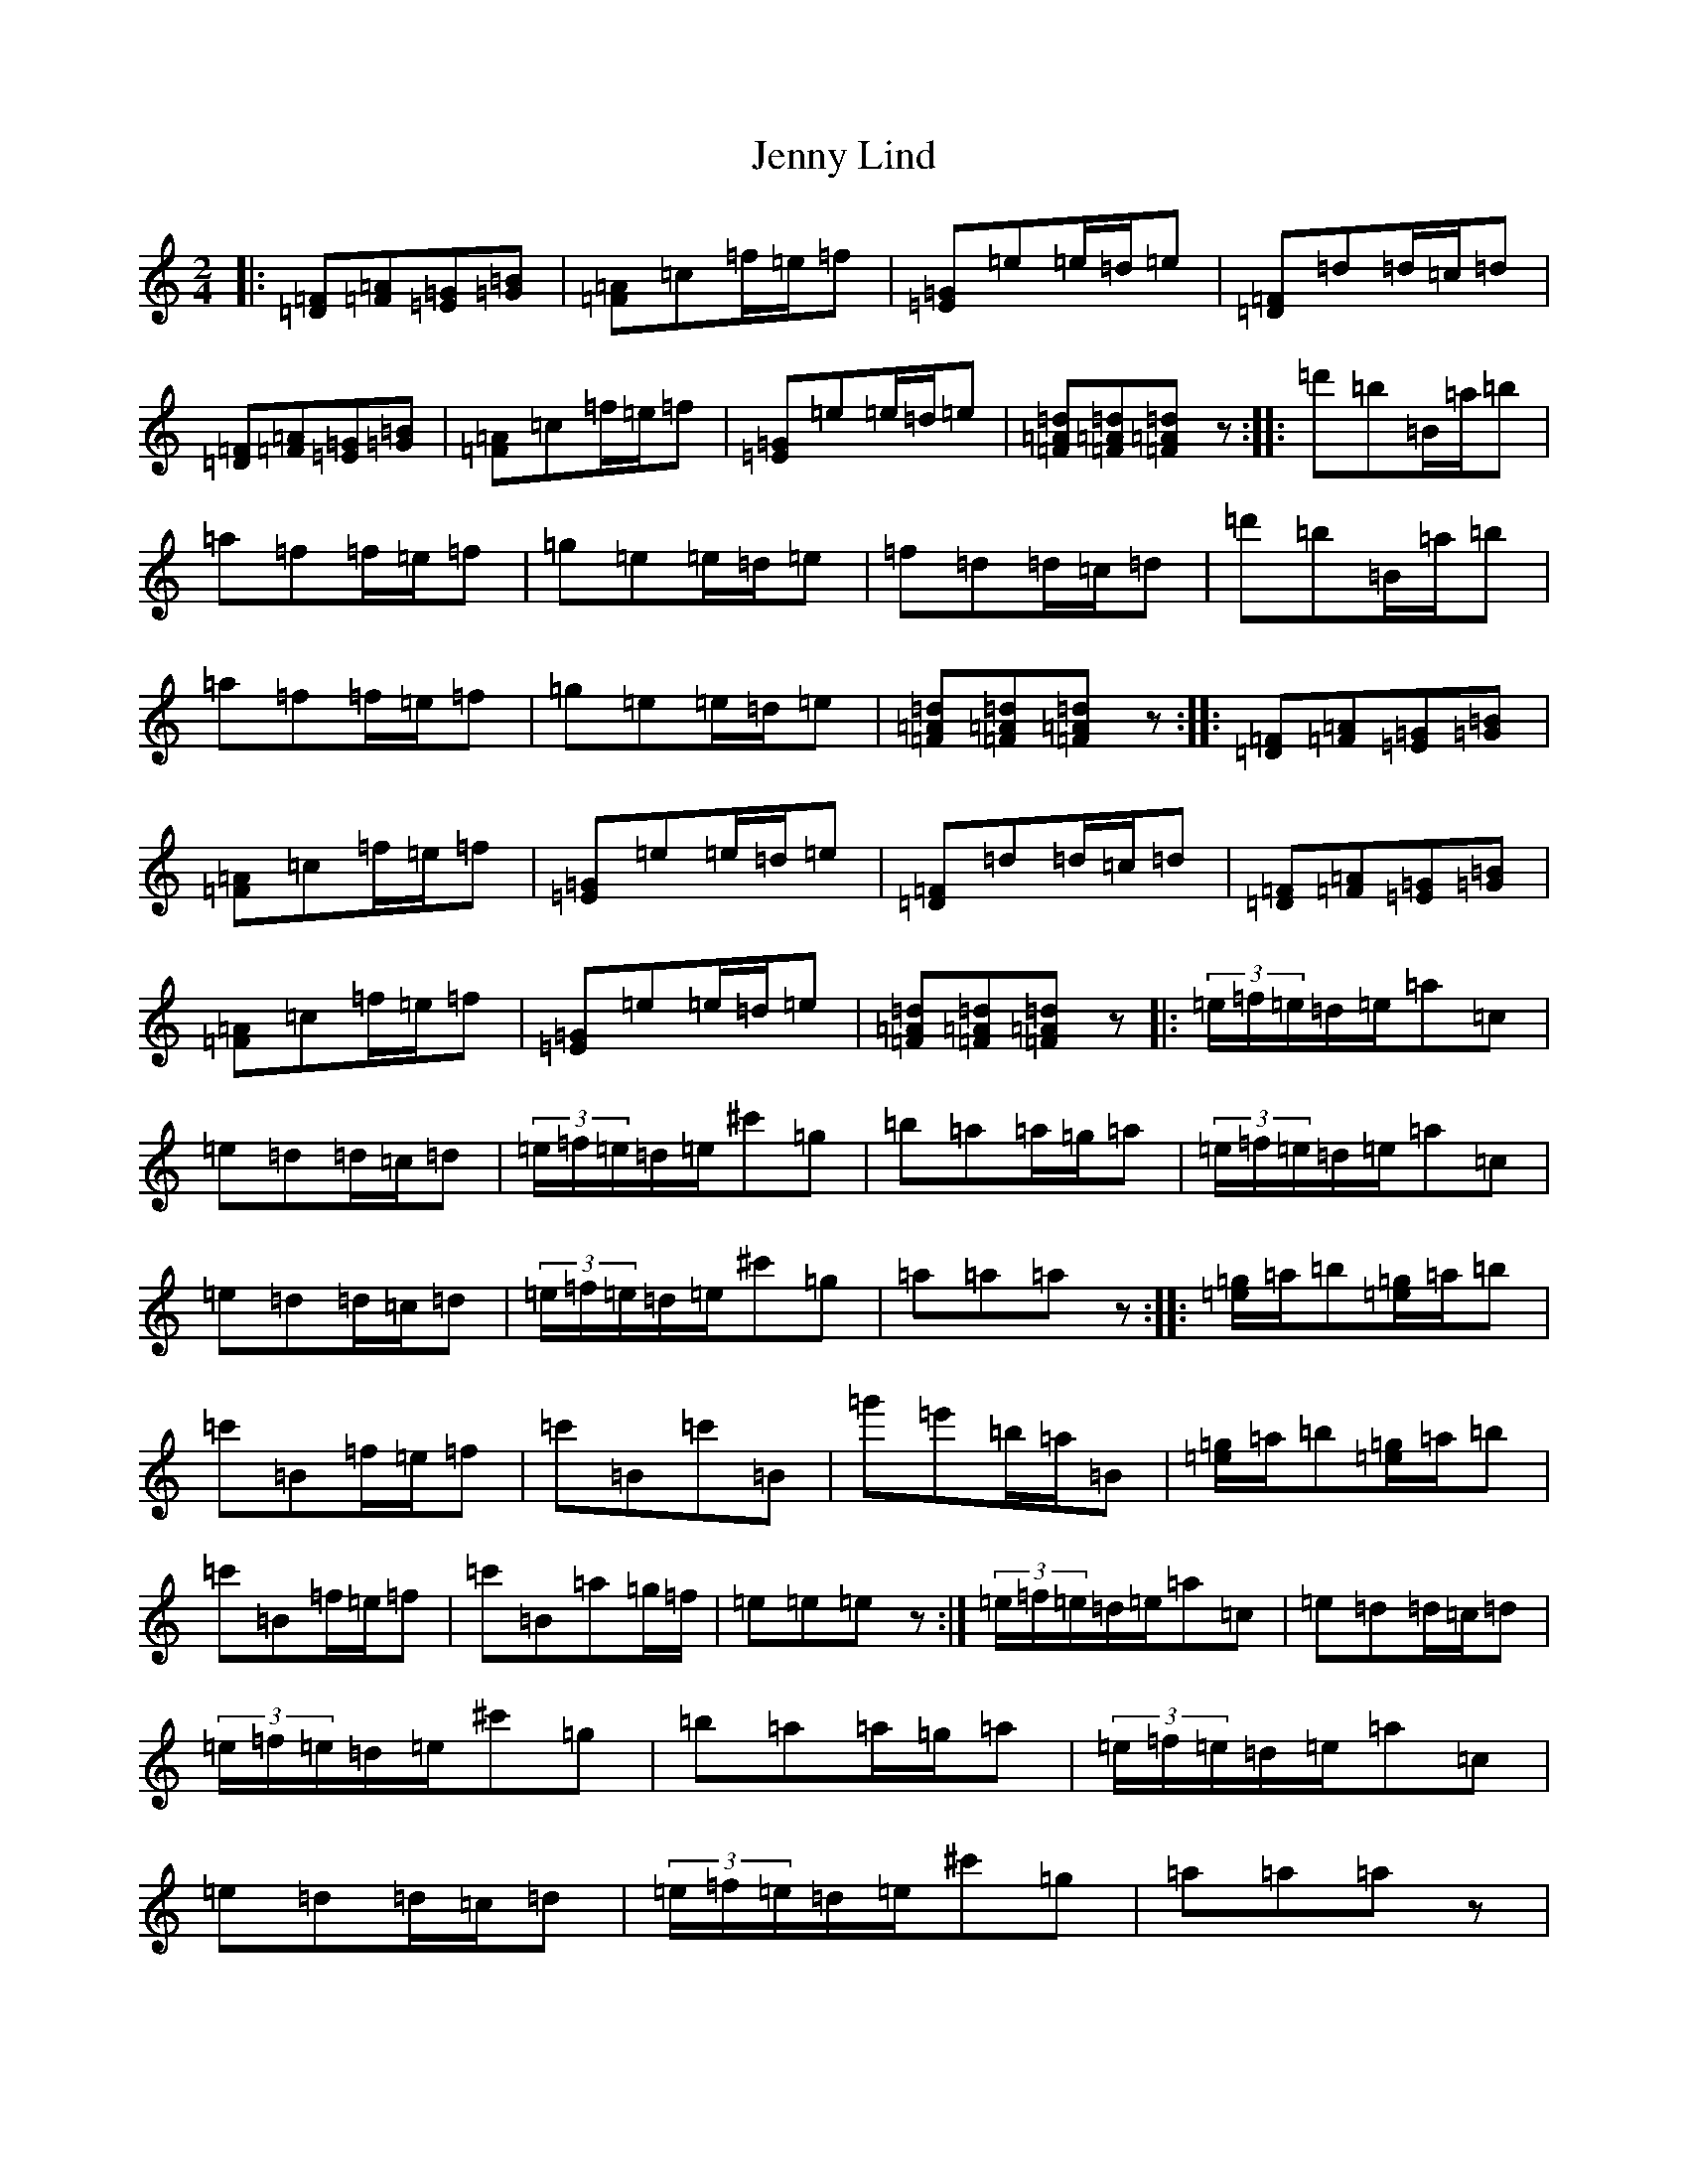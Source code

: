 X: 10291
T: Jenny Lind
S: https://thesession.org/tunes/4883#setting17315
Z: D Major
R: polka
M: 2/4
L: 1/8
K: C Major
|:[=D=F][=F=A][=E=G][=G=B]|[=F=A]=c=f/2=e/2=f|[=E=G]=e=e/2=d/2=e|[=D=F]=d=d/2=c/2=d|[=D=F][=F=A][=E=G][=G=B]|[=F=A]=c=f/2=e/2=f|[=E=G]=e=e/2=d/2=e|[=F=A=d][=F=A=d][=F=A=d]z:||:=d'=b=B/2=a/2=b|=a=f=f/2=e/2=f|=g=e=e/2=d/2=e|=f=d=d/2=c/2=d|=d'=b=B/2=a/2=b|=a=f=f/2=e/2=f|=g=e=e/2=d/2=e|[=F=A=d][=F=A=d][=F=A=d]z:||:[=D=F][=F=A][=E=G][=G=B]|[=F=A]=c=f/2=e/2=f|[=E=G]=e=e/2=d/2=e|[=D=F]=d=d/2=c/2=d|[=D=F][=F=A][=E=G][=G=B]|[=F=A]=c=f/2=e/2=f|[=E=G]=e=e/2=d/2=e|[=F=A=d][=F=A=d][=F=A=d]z|:(3=e/2=f/2=e/2=d/2=e/2=a=c|=e=d=d/2=c/2=d|(3=e/2=f/2=e/2=d/2=e/2^c'=g|=b=a=a/2=g/2=a|(3=e/2=f/2=e/2=d/2=e/2=a=c|=e=d=d/2=c/2=d|(3=e/2=f/2=e/2=d/2=e/2^c'=g|=a=a=az:||:[=e/2=g/2]=a/2=b[=e/2=g/2]=a/2=b|=c'=B=f/2=e/2=f|=c'=B=c'=B|=g'=e'=b/2=a/2=B|[=e/2=g/2]=a/2=b[=e/2=g/2]=a/2=b|=c'=B=f/2=e/2=f|=c'=B=a=g/2=f/2|=e=e=ez:|(3=e/2=f/2=e/2=d/2=e/2=a=c|=e=d=d/2=c/2=d|(3=e/2=f/2=e/2=d/2=e/2^c'=g|=b=a=a/2=g/2=a|(3=e/2=f/2=e/2=d/2=e/2=a=c|=e=d=d/2=c/2=d|(3=e/2=f/2=e/2=d/2=e/2^c'=g|=a=a=az|